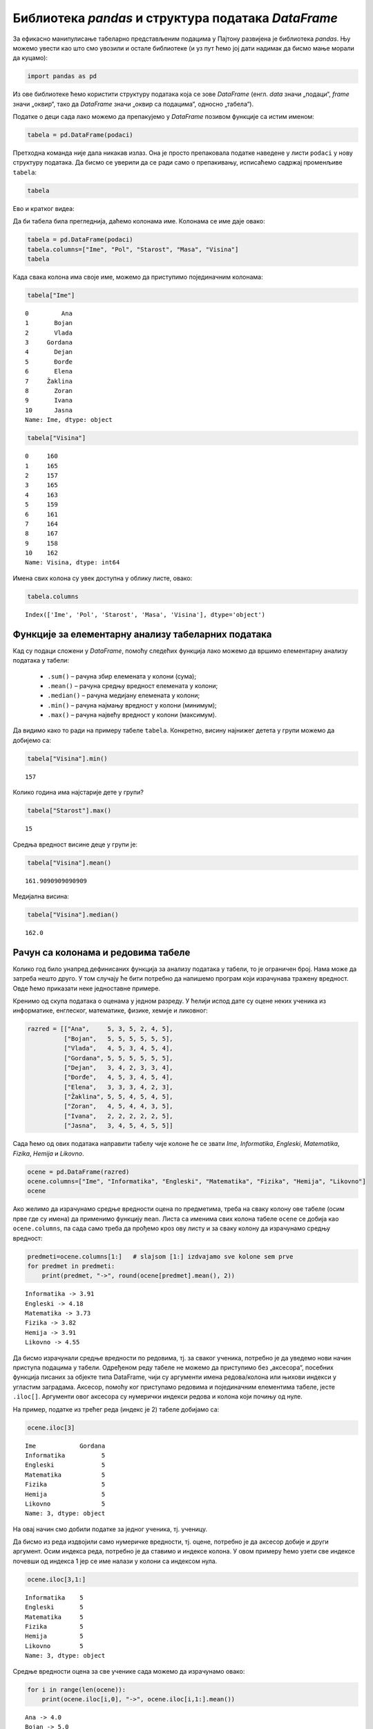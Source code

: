 Библиотека *pandas* и структура података *DataFrame*
----------------------------------------------------

.. technicalnote::

    Препоручујемо да ову лекцију покренеш на свом рачунару тако што ћеш у `фолдеру за рад офлајн <https://github.com/Petlja/VIII_prog_rev_radni/archive/refs/heads/main.zip>`_ покренути Џупитер свеску `Rad sa tabelama pomocu pandas biblioteke.ipynb` на начин на који је то објашњено у поглављу `Покретање Џупитер радних свески </J0A/J0A.html#jupyter>`_ у уводу овог приручника. 


За ефикасно манипулисање табеларно представљеним подацима у Пајтону
развијена је библиотека *pandas*. Њу можемо увести као што смо увозили и
остале библиотеке (и уз пут ћемо јој дати надимак да бисмо мање морали
да куцамо):

.. code:: ipython3

    import pandas as pd

Из ове библиотеке ћемо користити структуру података која се зове
*DataFrame* (енгл. *data* значи „подаци“, *frame* значи „оквир“, тако да
*DataFrame* значи „оквир са подацима“, односно „табела“).

Податке о деци сада лако можемо да препакујемо у *DataFrame* позивом
функције са истим именом:

.. code:: ipython3

    tabela = pd.DataFrame(podaci)

Претходна команда није дала никакав излаз. Она је просто препаковала
податке наведене у листи ``podaci`` у нову структуру података. Да бисмо
се уверили да се ради само о препакивању, исписаћемо садржај променљиве
``tabela``:

.. code:: ipython3

    tabela


.. raw:: html

    <div>
    <style scoped>
        .dataframe tbody tr th:only-of-type {
            vertical-align: middle;
        }
    
        .dataframe tbody tr th {
            vertical-align: top;
        }
    
        .dataframe thead th {
            text-align: right;
        }
    </style>
    <table border="1" class="dataframe">
      <thead>
        <tr style="text-align: right;">
          <th></th>
          <th>0</th>
          <th>1</th>
          <th>2</th>
          <th>3</th>
          <th>4</th>
        </tr>
      </thead>
      <tbody>
        <tr>
          <th>0</th>
          <td>Ana</td>
          <td>ž</td>
          <td>13</td>
          <td>46</td>
          <td>160</td>
        </tr>
        <tr>
          <th>1</th>
          <td>Bojan</td>
          <td>m</td>
          <td>14</td>
          <td>52</td>
          <td>165</td>
        </tr>
        <tr>
          <th>2</th>
          <td>Vlada</td>
          <td>m</td>
          <td>13</td>
          <td>47</td>
          <td>157</td>
        </tr>
        <tr>
          <th>3</th>
          <td>Gordana</td>
          <td>ž</td>
          <td>15</td>
          <td>54</td>
          <td>165</td>
        </tr>
        <tr>
          <th>4</th>
          <td>Dejan</td>
          <td>m</td>
          <td>15</td>
          <td>56</td>
          <td>163</td>
        </tr>
        <tr>
          <th>5</th>
          <td>Đorđe</td>
          <td>m</td>
          <td>13</td>
          <td>45</td>
          <td>159</td>
        </tr>
        <tr>
          <th>6</th>
          <td>Elena</td>
          <td>ž</td>
          <td>14</td>
          <td>49</td>
          <td>161</td>
        </tr>
        <tr>
          <th>7</th>
          <td>Žaklina</td>
          <td>ž</td>
          <td>15</td>
          <td>52</td>
          <td>164</td>
        </tr>
        <tr>
          <th>8</th>
          <td>Zoran</td>
          <td>m</td>
          <td>15</td>
          <td>57</td>
          <td>167</td>
        </tr>
        <tr>
          <th>9</th>
          <td>Ivana</td>
          <td>ž</td>
          <td>13</td>
          <td>45</td>
          <td>158</td>
        </tr>
        <tr>
          <th>10</th>
          <td>Jasna</td>
          <td>ž</td>
          <td>14</td>
          <td>51</td>
          <td>162</td>
        </tr>
      </tbody>
    </table>
    </div>



Ево и кратког видеа:

.. ytpopup:: _AJYNXq53hk
    :width: 735
    :height: 415
    :align: center

Да би табела била прегледнија, даћемо колонама име. Колонама се име даје
овако:

.. code:: ipython3

    tabela = pd.DataFrame(podaci)
    tabela.columns=["Ime", "Pol", "Starost", "Masa", "Visina"]
    tabela


.. raw:: html

    <div>
    <style scoped>
        .dataframe tbody tr th:only-of-type {
            vertical-align: middle;
        }
    
        .dataframe tbody tr th {
            vertical-align: top;
        }
    
        .dataframe thead th {
            text-align: right;
        }
    </style>
    <table border="1" class="dataframe">
      <thead>
        <tr style="text-align: right;">
          <th></th>
          <th>Ime</th>
          <th>Pol</th>
          <th>Starost</th>
          <th>Masa</th>
          <th>Visina</th>
        </tr>
      </thead>
      <tbody>
        <tr>
          <th>0</th>
          <td>Ana</td>
          <td>ž</td>
          <td>13</td>
          <td>46</td>
          <td>160</td>
        </tr>
        <tr>
          <th>1</th>
          <td>Bojan</td>
          <td>m</td>
          <td>14</td>
          <td>52</td>
          <td>165</td>
        </tr>
        <tr>
          <th>2</th>
          <td>Vlada</td>
          <td>m</td>
          <td>13</td>
          <td>47</td>
          <td>157</td>
        </tr>
        <tr>
          <th>3</th>
          <td>Gordana</td>
          <td>ž</td>
          <td>15</td>
          <td>54</td>
          <td>165</td>
        </tr>
        <tr>
          <th>4</th>
          <td>Dejan</td>
          <td>m</td>
          <td>15</td>
          <td>56</td>
          <td>163</td>
        </tr>
        <tr>
          <th>5</th>
          <td>Đorđe</td>
          <td>m</td>
          <td>13</td>
          <td>45</td>
          <td>159</td>
        </tr>
        <tr>
          <th>6</th>
          <td>Elena</td>
          <td>ž</td>
          <td>14</td>
          <td>49</td>
          <td>161</td>
        </tr>
        <tr>
          <th>7</th>
          <td>Žaklina</td>
          <td>ž</td>
          <td>15</td>
          <td>52</td>
          <td>164</td>
        </tr>
        <tr>
          <th>8</th>
          <td>Zoran</td>
          <td>m</td>
          <td>15</td>
          <td>57</td>
          <td>167</td>
        </tr>
        <tr>
          <th>9</th>
          <td>Ivana</td>
          <td>ž</td>
          <td>13</td>
          <td>45</td>
          <td>158</td>
        </tr>
        <tr>
          <th>10</th>
          <td>Jasna</td>
          <td>ž</td>
          <td>14</td>
          <td>51</td>
          <td>162</td>
        </tr>
      </tbody>
    </table>
    </div>



Када свака колона има своје име, можемо да приступимо појединачним
колонама:

.. code:: ipython3

    tabela["Ime"]




.. parsed-literal::

    0         Ana
    1       Bojan
    2       Vlada
    3     Gordana
    4       Dejan
    5       Đorđe
    6       Elena
    7     Žaklina
    8       Zoran
    9       Ivana
    10      Jasna
    Name: Ime, dtype: object



.. code:: ipython3

    tabela["Visina"]




.. parsed-literal::

    0     160
    1     165
    2     157
    3     165
    4     163
    5     159
    6     161
    7     164
    8     167
    9     158
    10    162
    Name: Visina, dtype: int64



Имена свих колона су увек доступна у облику листе, овако:

.. code:: ipython3

    tabela.columns




.. parsed-literal::

    Index(['Ime', 'Pol', 'Starost', 'Masa', 'Visina'], dtype='object')



Функције за елементарну анализу табеларних података
~~~~~~~~~~~~~~~~~~~~~~~~~~~~~~~~~~~~~~~~~~~~~~~~~~~

Кад су подаци сложени у *DataFrame*, помоћу следећих функција лако
можемо да вршимо елементарну анализу података у табели: 
  - ``.sum()`` – рачуна збир елемената у колони (сума); 
  - ``.mean()`` – рачуна средњу вредност елемената у колони; 
  - ``.median()`` – рачуна медијану елемената у колони; 
  - ``.min()`` – рачуна најмању вредност у колони (минимум); 
  - ``.max()`` – рачуна највећу вредност у колони (максимум).

Да видимо како то ради на примеру табеле ``tabela``. Конкретно, висину
најнижег детета у групи можемо да добијемо са:

.. code:: ipython3

    tabela["Visina"].min()




.. parsed-literal::

    157



Колико година има најстарије дете у групи?

.. code:: ipython3

    tabela["Starost"].max()




.. parsed-literal::

    15



Средња вредност висине деце у групи је:

.. code:: ipython3

    tabela["Visina"].mean()




.. parsed-literal::

    161.9090909090909



Медијална висина:

.. code:: ipython3

    tabela["Visina"].median()




.. parsed-literal::

    162.0



Рачун са колонама и редовима табеле
~~~~~~~~~~~~~~~~~~~~~~~~~~~~~~~~~~~

Колико год било унапред дефинисаних функција за анализу података у
табели, то је ограничен број. Нама може да затреба нешто друго. У
том случају ће бити потребно да напишемо програм који израчунава тражену
вредност. Овде ћемо приказати неке једноставне примере.

Кренимо од скупа података о оценама у једном разреду. У ћелији испод
дате су оцене неких ученика из информатике, енглеског, математике,
физике, хемије и ликовног:

.. code:: ipython3

    razred = [["Ana",     5, 3, 5, 2, 4, 5],
              ["Bojan",   5, 5, 5, 5, 5, 5],
              ["Vlada",   4, 5, 3, 4, 5, 4],
              ["Gordana", 5, 5, 5, 5, 5, 5],
              ["Dejan",   3, 4, 2, 3, 3, 4],
              ["Đorđe",   4, 5, 3, 4, 5, 4],
              ["Elena",   3, 3, 3, 4, 2, 3],
              ["Žaklina", 5, 5, 4, 5, 4, 5],
              ["Zoran",   4, 5, 4, 4, 3, 5],
              ["Ivana",   2, 2, 2, 2, 2, 5],
              ["Jasna",   3, 4, 5, 4, 5, 5]]

Сада ћемо од ових података направити табелу чије колоне ће се звати
*Ime*, *Informatika*, *Engleski*, *Matematika*, *Fizika*, *Hemija* и
*Likovno*.

.. code:: ipython3

    ocene = pd.DataFrame(razred)
    ocene.columns=["Ime", "Informatika", "Engleski", "Matematika", "Fizika", "Hemija", "Likovno"]
    ocene




.. raw:: html

    <div>
    <style scoped>
        .dataframe tbody tr th:only-of-type {
            vertical-align: middle;
        }
    
        .dataframe tbody tr th {
            vertical-align: top;
        }
    
        .dataframe thead th {
            text-align: right;
        }
    </style>
    <table border="1" class="dataframe">
      <thead>
        <tr style="text-align: right;">
          <th></th>
          <th>Ime</th>
          <th>Informatika</th>
          <th>Engleski</th>
          <th>Matematika</th>
          <th>Fizika</th>
          <th>Hemija</th>
          <th>Likovno</th>
        </tr>
      </thead>
      <tbody>
        <tr>
          <th>0</th>
          <td>Ana</td>
          <td>5</td>
          <td>3</td>
          <td>5</td>
          <td>2</td>
          <td>4</td>
          <td>5</td>
        </tr>
        <tr>
          <th>1</th>
          <td>Bojan</td>
          <td>5</td>
          <td>5</td>
          <td>5</td>
          <td>5</td>
          <td>5</td>
          <td>5</td>
        </tr>
        <tr>
          <th>2</th>
          <td>Vlada</td>
          <td>4</td>
          <td>5</td>
          <td>3</td>
          <td>4</td>
          <td>5</td>
          <td>4</td>
        </tr>
        <tr>
          <th>3</th>
          <td>Gordana</td>
          <td>5</td>
          <td>5</td>
          <td>5</td>
          <td>5</td>
          <td>5</td>
          <td>5</td>
        </tr>
        <tr>
          <th>4</th>
          <td>Dejan</td>
          <td>3</td>
          <td>4</td>
          <td>2</td>
          <td>3</td>
          <td>3</td>
          <td>4</td>
        </tr>
        <tr>
          <th>5</th>
          <td>Đorđe</td>
          <td>4</td>
          <td>5</td>
          <td>3</td>
          <td>4</td>
          <td>5</td>
          <td>4</td>
        </tr>
        <tr>
          <th>6</th>
          <td>Elena</td>
          <td>3</td>
          <td>3</td>
          <td>3</td>
          <td>4</td>
          <td>2</td>
          <td>3</td>
        </tr>
        <tr>
          <th>7</th>
          <td>Žaklina</td>
          <td>5</td>
          <td>5</td>
          <td>4</td>
          <td>5</td>
          <td>4</td>
          <td>5</td>
        </tr>
        <tr>
          <th>8</th>
          <td>Zoran</td>
          <td>4</td>
          <td>5</td>
          <td>4</td>
          <td>4</td>
          <td>3</td>
          <td>5</td>
        </tr>
        <tr>
          <th>9</th>
          <td>Ivana</td>
          <td>2</td>
          <td>2</td>
          <td>2</td>
          <td>2</td>
          <td>2</td>
          <td>5</td>
        </tr>
        <tr>
          <th>10</th>
          <td>Jasna</td>
          <td>3</td>
          <td>4</td>
          <td>5</td>
          <td>4</td>
          <td>5</td>
          <td>5</td>
        </tr>
      </tbody>
    </table>
    </div>



Ако желимо да израчунамо средње вредности оцена по предметима, треба на
сваку колону ове табеле (осим прве где су имена) да применимо функцију
``mean``. Листа са именима свих колона табеле ``ocene`` се добија као
``ocene.columns``, па сада само треба да прођемо кроз ову листу и за
сваку колону да израчунамо средњу вредност:

.. code:: ipython3

    predmeti=ocene.columns[1:]   # slajsom [1:] izdvajamo sve kolone sem prve
    for predmet in predmeti:
        print(predmet, "->", round(ocene[predmet].mean(), 2))


.. parsed-literal::

    Informatika -> 3.91
    Engleski -> 4.18
    Matematika -> 3.73
    Fizika -> 3.82
    Hemija -> 3.91
    Likovno -> 4.55
    

Да бисмо израчунали средње вредности по редовима, тј. за сваког ученика,
потребно је да уведемо нови начин приступа подацима у табели. Одређеном
реду табеле не можемо да приступимо без „аксесора“, посебних функција
писаних за објекте типа DataFrame, чији су аргументи имена редова/колона
или њихови индекси у угластим заградама. Аксесор, помоћу ког приступамо
редовима и појединачним елементима табеле, јесте ``.iloc[]``. Аргументи овог
аксесора су нумерички индекси редова и колона који почињу од нуле.

На пример, податке из трећег реда (индекс је 2) табеле добијамо са:

.. code:: ipython3

    ocene.iloc[3]




.. parsed-literal::

    Ime            Gordana
    Informatika          5
    Engleski             5
    Matematika           5
    Fizika               5
    Hemija               5
    Likovno              5
    Name: 3, dtype: object



На овај начин смо добили податке за једног ученика, тј. ученицу.

Да бисмо из реда издвојили само нумеричке вредности, тј. оцене, потребно
је да аксесор добије и други аргумент. Осим индекса реда, потребно је да
ставимо и индексе колона. У овом примеру ћемо узети све индексе почевши
од индекса 1 јер се име налази у колони са индексом нула.

.. code:: ipython3

    ocene.iloc[3,1:]




.. parsed-literal::

    Informatika    5
    Engleski       5
    Matematika     5
    Fizika         5
    Hemija         5
    Likovno        5
    Name: 3, dtype: object



Средње вредности оцена за све ученике сада можемо да израчунамо овако:

.. code:: ipython3

    for i in range(len(ocene)):
        print(ocene.iloc[i,0], "->", ocene.iloc[i,1:].mean())


.. parsed-literal::

    Ana -> 4.0
    Bojan -> 5.0
    Vlada -> 4.166666666666667
    Gordana -> 5.0
    Dejan -> 3.1666666666666665
    Đorđe -> 4.166666666666667
    Elena -> 3.0
    Žaklina -> 4.666666666666667
    Zoran -> 4.166666666666667
    Ivana -> 2.5
    Jasna -> 4.333333333333333
    
